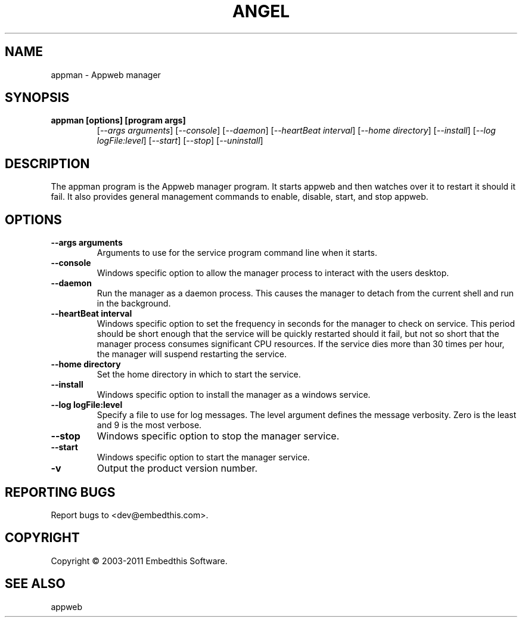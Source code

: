 .TH ANGEL "1" "November 2011" "appman" "User Commands"
.SH NAME
appman - Appweb manager
.SH SYNOPSIS
.TP
.B appman [options] [program args]
[\fI--args arguments\fR] 
[\fI--console\fR] 
[\fI--daemon\fR]
[\fI--heartBeat interval\fR]
[\fI--home directory\fR]
[\fI--install\fR]
[\fI--log logFile:level\fR]
[\fI--start\fR]
[\fI--stop\fR]
[\fI--uninstall\fR]
.SH DESCRIPTION
The appman program is the Appweb manager program. It starts appweb and then watches over it to restart it should it fail.
It also provides general management commands to enable, disable, start, and stop appweb. 
.SH OPTIONS
.TP
\fB\--args arguments\fR
Arguments to use for the service program command line when it starts.
.TP
\fB\--console\fR
Windows specific option to allow the manager process to interact with the users desktop.
.TP
\fB\--daemon\fR
Run the manager as a daemon process. This causes the manager to detach from the current shell and run in the background.
.TP
\fB\--heartBeat interval\fR
Windows specific option to set the frequency in seconds for the manager to check on service. 
This period should be short enough that the service will
be quickly restarted should it fail, but not so short that the manager process consumes significant CPU resources.
If the service dies more than 30 times per hour, the manager will suspend restarting the service.
.TP
\fB\--home directory\fR
Set the home directory in which to start the service.
.TP
\fB\--install\fR
Windows specific option to install the manager as a windows service.
.TP
\fB\--log logFile:level\fR
Specify a file to use for log messages. The level argument defines the message verbosity. Zero is the least and 9 is the 
most verbose.
.TP
\fB\--stop\fR
Windows specific option to stop the manager service.
.TP
\fB\--start\fR
Windows specific option to start the manager service.
.TP
\fB\-v\fR
Output the product version number.
.PP
.SH "REPORTING BUGS"
Report bugs to <dev@embedthis.com>.
.SH COPYRIGHT
Copyright \(co 2003-2011 Embedthis Software.
.br
.SH "SEE ALSO"
appweb
